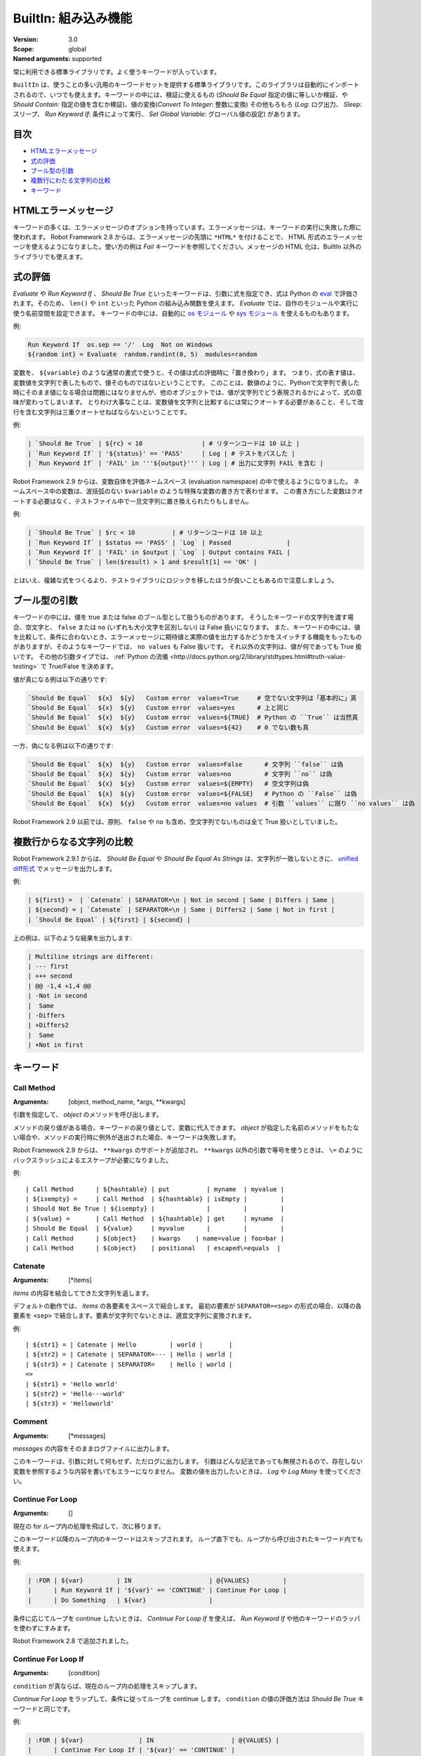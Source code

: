 BuiltIn: 組み込み機能
=======================
:Version:          3.0
:Scope:            global
:Named arguments:  supported

常に利用できる標準ライブラリです。よく使うキーワードが入っています。

``BuiltIn`` は、使うことの多い汎用のキーワードセットを提供する標準ライブラリです。このライブラリは自動的にインポートされるので、いつでも使えます。キーワードの中には、検証に使えるもの (`Should Be Equal` 指定の値に等しいか検証、や `Should Contain`: 指定の値を含むか検証)、値の変換(`Convert To Integer`: 整数に変換) その他もろもろ (`Log`: ログ出力、 `Sleep`: スリープ、 `Run Keyword If`: 条件によって実行、 `Set Global Variable`: グローバル値の設定) があります。


目次
------

- `HTMLエラーメッセージ <HTML error messages>`_
- `式の評価 <Evaluating expressions>`_
- `ブール型の引数 <Boolean arguments>`_
- `複数行にわたる文字列の比較 <Multiline string comparisons>`_
- `キーワード <Keywords>`_


.. _HTML error messages:

HTMLエラーメッセージ
----------------------

キーワードの多くは、エラーメッセージのオプションを持っています。エラーメッセージは、キーワードの実行に失敗した際に使われます。 Robot Framework 2.8 からは、エラーメッセージの先頭に ``*HTML*`` を付けることで、 HTML 形式のエラーメッセージを使えるようになりました。使い方の例は `Fail` キーワードを参照してください。メッセージの HTML 化は、BuiltIn 以外のライブラリでも使えます。


.. _Evaluating expressions:

式の評価
----------

`Evaluate` や `Run Keyword If` 、 `Should Be True` といったキーワードは、引数に式を指定でき、式は Python の `eval <https://docs.python.org/2/library/functions.html#eval>`_ で評価されます。そのため、 ``len()`` や ``int`` といった Python の組み込み関数を使えます。
`Evaluate` では、自作のモジュールや実行に使う名前空間を設定できます。
キーワードの中には、自動的に `os モジュール <https://docs.python.org/2/library/os.html>`_ や
`sys モジュール <https://docs.python.org/2/library/sys.html>`_ を使えるものもあります。

例:

.. code:: robotframework

   Run Keyword If  os.sep == '/'  Log  Not on Windows
   ${random int} = Evaluate  random.randint(0, 5)  modules=random


変数を、 ``${variable}`` のような通常の書式で使うと、その値は式の評価時に「置き換わり」ます。
つまり、式の表す値は、変数値を文字列で表したもので、値そのものではないということです。
このことは、数値のように、Pythonで文字列で表した時にそのまま値になる場合は問題にはなりませんが、他のオブジェクトでは、値が文字列でどう表現されるかによって、式の意味が変わってしまいます。
とりわけ大事なことは、変数値を文字列と比較するには常にクオートする必要があること、そして改行を含む文字列は三重クオートせねばならないということです。

例:

.. code:: robotframework

   | `Should Be True` | ${rc} < 10                | # リターンコードは 10 以上 |
   | `Run Keyword If` | '${status}' == 'PASS'     | Log | # テストをパスした |
   | `Run Keyword If` | 'FAIL' in '''${output}''' | Log | # 出力に文字列 FAIL を含む |

Robot Framework 2.9 からは、変数自体を評価ネームスペース (evaluation namespace) の中で使えるようになりました。
ネームスペース中の変数は、波括弧のない ``$variable`` のような特殊な変数の書き方で表わせます。
この書き方にした変数はクオートする必要はなく、テストファイル中で一旦文字列に置き換えられたりもしません。

例:

.. code:: robotframework

   | `Should Be True` | $rc < 10          | # リターンコードは 10 以上
   | `Run Keyword If` | $status == 'PASS' | `Log` | Passed               |
   | `Run Keyword If` | 'FAIL' in $output | `Log` | Output contains FAIL |
   | `Should Be True` | len($result) > 1 and $result[1] == 'OK' |

とはいえ、複雑な式をつくるより、テストライブラリにロジックを移したほうが良いこともあるので注意しましょう。


.. _Boolean arguments:

ブール型の引数
-----------------

キーワードの中には、値を true または false のブール型として扱うものがあります。
そうしたキーワードの文字列を渡す場合、空文字と、 ``false`` または ``no`` (いずれも大小文字を区別しない) は False 扱いになります。
また、キーワードの中には、値を比較して、条件に合わないとき、エラーメッセージに期待値と実際の値を出力するかどうかをスイッチする機能をもったものがありますが、そのようなキーワードでは、 ``no values`` も False 扱いです。
それ以外の文字列は、値が何であっても True 扱いです。
その他の引数タイプでは、 :ref:`Python の流儀 <http://docs.python.org/2/library/stdtypes.html#truth-value-testing>` で True/False を決めます。

値が真になる例は以下の通りです:

.. code:: robotframework

    `Should Be Equal`  ${x}  ${y}   Custom error  values=True     # 空でない文字列は「基本的に」真
    `Should Be Equal`  ${x}  ${y}   Custom error  values=yes      # 上と同じ
    `Should Be Equal`  ${x}  ${y}   Custom error  values=${TRUE}  # Python の ``True`` は当然真
    `Should Be Equal`  ${x}  ${y}   Custom error  values=${42}    # 0 でない数も真


一方、偽になる例は以下の通りです:

.. code:: robotframework

    `Should Be Equal`  ${x}  ${y}   Custom error  values=False      # 文字列 ``false`` は偽
    `Should Be Equal`  ${x}  ${y}   Custom error  values=no         # 文字列 ``no`` は偽
    `Should Be Equal`  ${x}  ${y}   Custom error  values=${EMPTY}   # 空文字列は偽
    `Should Be Equal`  ${x}  ${y}   Custom error  values=${FALSE}   # Python の ``False`` は偽
    `Should Be Equal`  ${x}  ${y}   Custom error  values=no values  # 引数 ``values`` に限り ``no values`` は偽

Robot Framework 2.9 以前では、原則、 ``false`` や ``no`` も含め、空文字列でないものは全て True 扱いとしていました。

.. _Multiline string comparisons:

複数行からなる文字列の比較
---------------------------

Robot Framework 2.9.1 からは、 `Should Be Equal` や `Should Be Equal As Strings` は、文字列が一致しないときに、 `unified diff形式 <https://en.wikipedia.org/wiki/Diff_utility#Unified_format>`_ でメッセージを出力します。

例:

.. code:: robotframework

   | ${first} =  | `Catenate` | SEPARATOR=\n | Not in second | Same | Differs | Same |
   | ${second} = | `Catenate` | SEPARATOR=\n | Same | Differs2 | Same | Not in first |
   | `Should Be Equal` | ${first} | ${second} |

上の例は、以下のような結果を出力します:

.. code:: robotframework

   | Multiline strings are different:
   | --- first
   | +++ second
   | @@ -1,4 +1,4 @@
   | -Not in second
   |  Same
   | -Differs
   | +Differs2
   |  Same
   | +Not in first


.. _Keywords:

キーワード
-----------

Call Method
~~~~~~~~~~~~

:Arguments:  [object, method_name, \*args, \*\*kwargs]

引数を指定して、 `object` のメソッドを呼び出します。

メソッドの戻り値がある場合、キーワードの戻り値として、変数に代入できます。
`object` が指定した名前のメソッドをもたない場合や、メソッドの実行時に例外が送出された場合、キーワードは失敗します。

Robot Framework 2.9 からは、 ``**kwargs`` のサポートが追加され、 ``**kwargs`` 以外の引数で等号を使うときは、 ``\=`` のようにバックスラッシュによるエスケープが必要になりました。

例::

  | Call Method      | ${hashtable} | put          | myname  | myvalue |
  | ${isempty} =     | Call Method  | ${hashtable} | isEmpty |         |
  | Should Not Be True | ${isempty} |              |         |         |
  | ${value} =       | Call Method  | ${hashtable} | get     | myname  |
  | Should Be Equal  | ${value}     | myvalue      |         |         |
  | Call Method      | ${object}    | kwargs    | name=value | foo=bar |
  | Call Method      | ${object}    | positional   | escaped\=equals  |

Catenate
~~~~~~~~~

:Arguments:  [\*items]

`items` の内容を結合してできた文字列を返します。

デフォルトの動作では、 `items` の各要素をスペースで結合します。
最初の要素が ``SEPARATOR=<sep>`` の形式の場合、以降の各要素を  ``<sep>`` で結合します。要素が文字列でないときは、適宜文字列に変換されます。

例::

  | ${str1} = | Catenate | Hello         | world |       |
  | ${str2} = | Catenate | SEPARATOR=--- | Hello | world |
  | ${str3} = | Catenate | SEPARATOR=    | Hello | world |
  =>
  | ${str1} = 'Hello world'
  | ${str2} = 'Hello---world'
  | ${str3} = 'Helloworld'

Comment
~~~~~~~~

:Arguments:  [\*messages]

`messages` の内容をそのままログファイルに出力します。

このキーワードは、引数に対して何もせず、ただログに出力します。
引数はどんな記法であっても無視されるので、存在しない変数を参照するような内容を書いてもエラーになりません。
変数の値を出力したいときは、 `Log` や `Log Many` を使ってください。

Continue For Loop
~~~~~~~~~~~~~~~~~~

:Arguments:  []

現在の for ループ内の処理を飛ばして、次に移ります。

このキーワード以降のループ内のキーワードはスキップされます。
ループ直下でも、ループから呼び出されたキーワード内でも使えます。

例:

.. code:: robotframework
  
  | :FOR | ${var}         | IN                     | @{VALUES}         |
  |      | Run Keyword If | '${var}' == 'CONTINUE' | Continue For Loop |
  |      | Do Something   | ${var}                 |

条件に応じてループを continue したいときは、 `Continue For Loop If` を使えば、 `Run Keyword If` や他のキーワードのラッパを使わずにすみます。

Robot Framework 2.8 で追加されました。

Continue For Loop If
~~~~~~~~~~~~~~~~~~~~~

:Arguments:  [condition]

``condition`` が真ならば、現在のループ内の処理をスキップします。            

`Continue For Loop` をラップして、条件に従ってループを continue します。
``condition`` の値の評価方法は `Should Be True` キーワードと同じです。

例:

.. code:: robotframework

  | :FOR | ${var}               | IN                     | @{VALUES} |
  |      | Continue For Loop If | '${var}' == 'CONTINUE' |
  |      | Do Something         | ${var}                 |

Robot Framework 2.8 で追加されました。

Convert To Binary
~~~~~~~~~~~~~~~~~~

:Arguments:  [item, base=None, prefix=None, length=None]

``item`` の値を2進数表記の文字列に変換します。

このキーワードは、 オプションの ``base`` パラメタに基づいて、 ``item`` の値を `Convert To Integer` で内部変換します。その後、 ``1011`` のような2進数 (基数2) 表記に変換します。

戻り値には ``prefix`` オプションでプレフィクスを付加でき、 ``length`` で最小桁数 (プレフィクスと、符号がある場合はそれも除く) を指定できます。
変換後の2進値の桁数が ``length`` よりも短い場合は、ゼロでパディングします。

例::

  | ${result} = | Convert To Binary | 10 |         |           | #  Result is 1010  |
  | ${result} = | Convert To Binary | F  | base=16 | prefix=0b | # Result is 0b1111 |
  | ${result} = | Convert To Binary | -2 | prefix=B | length=4 | # Result is -B0010 |

`Convert To Integer`, `Convert To Octal`, `Convert To Hex` も参照してください。

Convert To Boolean
~~~~~~~~~~~~~~~~~~~

:Arguments:  [item]

指定値をブール型の True または False に変換します。

``True`` や ``False`` (大小文字の区別なし) は期待通りの値に変換されます。
それ以外の値に対しては、 Python の ``bool()`` メソッドによる `真偽値 <http://docs.python.org/2/library/stdtypes.html#truth>`_ を返します。

Convert To Bytes
~~~~~~~~~~~~~~~~~

:Arguments:  [input, input_type=text]

``input`` を ``input_type`` に指定した型のリテラルとみなしたときのバイト列を返します。

指定できる ``input_type`` は以下の通りです:

- ``text:`` テキストを一文字づつバイト列に変換します。
  文字のコード値が 256 より低いものだけを利用でき、これらはコード値が同じのバイト文字に変換されます。大抵の文字は、 ``\x00`` や ``\xff`` のような形式でエスケープすると指定しやすいでしょう。引数には Unicode 型と bytes 型のどちらのデータでも指定できます。

- ``int:`` 整数1バイト分づつをスペースで区切ったものを変換します。
  `Convert To Integer` と同様、先頭に ``0b``, ``0o``, ``0x`` をつければ、それぞれ2進、8進、16進数を入力できます。

- ``hex:`` 16進表記の値をバイト文字列に変換します。
  1バイトは常に2桁 (e.g. ``01``, ``FF``) でなければなりません。
  スペースは無視されるので、見栄えに合わせて適宜使えます。

- ``bin:`` 2進の値をバイト文字列に変換します。1バイトは通常 8 文字 (例: ``00001010``) です。スペースは無視されるので、見栄えに合わせて適宜使えます。

入力には、文字列の他にリストや iterable も指定できます。
その場合、要素ひとつひとつを1文字とみなして処理します。
個々の入力文字の桁数を補う必要はなく、不要なスペースを入れてはなりません。

例 (末尾カラムに戻り値になるはずのバイト列をコメントしています)::

  | ${bytes} = | Convert To Bytes | hyvä    |     | # hyv\xe4        |
  | ${bytes} = | Convert To Bytes | \xff\x07 |     | # \xff\x07      |
  | ${bytes} = | Convert To Bytes | 82 70      | int | # RF              |
  | ${bytes} = | Convert To Bytes | 0b10 0x10  | int | # \x02\x10      |
  | ${bytes} = | Convert To Bytes | ff 00 07   | hex | # \xff\x00\x07 |
  | ${bytes} = | Convert To Bytes | 5246212121 | hex | # RF!!!           |
  | ${bytes} = | Convert To Bytes | 0000 1000  | bin | # \x08           |
  | ${input} = | Create List      | 1          | 2   | 12                |
  | ${bytes} = | Convert To Bytes | ${input}   | int | # \x01\x02\x0c |
  | ${bytes} = | Convert To Bytes | ${input}   | hex | # \x01\x02\x12 |

任意のテキストエンコーディング指定でバイト列に変換したければ、 ``String`` ライブラリの `Encode String To Bytes` を使ってください。

Robot Framework 2.8.2 で追加されました。

Convert To Hex
~~~~~~~~~~~~~~~

:Arguments:  [item, base=None, prefix=None, length=None, lowercase=False]


item を整数値とみなして、16進表現の文字列に変換します。

``item`` は、まずオプション ``base`` をもとに、内部的に `Convert To Integer` で整数に変換されます。
その後、16進数 (基数16) の表現に変換され、 ``FF0A`` のような文字列になります。

戻り値にはオプションの (0x...やH...のような) ``prefix``を付加できます。
また、 ``length`` で (プレフィクスや符号を除いた) 最小の長さを指定でき、変換後の文字列が最小の長さに満たないときにゼロ詰めできます。

デフォルトの設定では、値は大文字で表現されますが、引数 ``lowercase`` を真値 (:ref:`ブール型の引数 <boolean arguments>` 参照) にすると、(プレフィクス以外の) 文字を小文字にします。

例::

  | ${result} = | Convert To Hex | 255 |           |              | # Result is FF    |
  | ${result} = | Convert To Hex | -10 | prefix=0x | length=2     | # Result is -0x0A |
  | ${result} = | Convert To Hex | 255 | prefix=X | lowercase=yes | # Result is Xff   |

`Convert To Integer`, `Convert To Binary`, `Convert To Octal` も参照してください。

Convert To Integer
~~~~~~~~~~~~~~~~~~~~

:Arguments:  [item, base=None]

item を整数に変換します。

item が文字列の場合は、通常は基数 10 の整数として変換します。
以下のような場合は、基数が変わります:

- 引数で ``base`` を明に指定した場合。

- 文字列の先頭に特定のプレフィクスが付いている場合。例えば、 ``0b`` は2進 (基数2), ``0o`` は8進 (基数 8), ``0x`` は 16 進 (基数 16) です。
  プレフィクスを解釈するのは ``base`` を指定していないときだけで、プラス・マイナス符号はプレフィクスより前に付けます。

大小文字の区別はせず、スペースを無視します。

例::

  | ${result} = | Convert To Integer | 100    |    | # Result is 100   |
  | ${result} = | Convert To Integer | FF AA  | 16 | # Result is 65450 |
  | ${result} = | Convert To Integer | 100    | 8  | # Result is 64    |
  | ${result} = | Convert To Integer | -100   | 2  | # Result is -4    |
  | ${result} = | Convert To Integer | 0b100  |    | # Result is 4     |
  | ${result} = | Convert To Integer | -0x100 |    | # Result is -256  |

`Convert To Number`, `Convert To Binary`, `Convert To Octal`,
`Convert To Hex`, `Convert To Bytes` も参照してください。

Convert To Number
~~~~~~~~~~~~~~~~~~~

:Arguments:  [item, precision=None]

item を浮動小数点数に変換します。

オプションの ``precision`` が非負の整数の場合、戻り値は少数部が指定した桁数になるよう丸められます。
負の整数を指定すると、その数の絶対値分の桁で値を丸めます。
切り捨てと切り上げの丸め誤差が等しくなる場合には、常に、値がゼロから離れる方向に切り捨て・切り上げ処理します。

例::

  | ${result} = | Convert To Number | 42.512 |    | # Result is 42.512 |
  | ${result} = | Convert To Number | 42.512 | 1  | # Result is 42.5   |
  | ${result} = | Convert To Number | 42.512 | 0  | # Result is 43.0   |
  | ${result} = | Convert To Number | 42.512 | -1 | # Result is 40.0   |

一般的に、計算機は、浮動小数点を厳密に表現できません。
そのため、変換後の値や、値丸めの結果が期待通りにならないことがあるので注意しましょう。
詳しくは、以下の文献などを参照してください:


- http://docs.python.org/2/tutorial/floatingpoint.html
- http://randomascii.wordpress.com/2012/02/25/comparing-floating-point-numbers-2012-edition

整数への変換を行いたければ `Convert To Integer` を使ってください。

Convert To Octal
~~~~~~~~~~~~~~~~~~

:Arguments:  [item, base=None, prefix=None, length=None]

item を 8 進表現の文字列に変換します。

``item`` は、まずオプション ``base`` をもとに、内部的に `Convert To Integer` で整数に変換されます。
その後、8進数 (基数 8) の表現に変換され、 ``775`` のような文字列になります。

戻り値にはオプションの (0o...やO...のような) ``prefix`` を付加できます。
また、 ``length`` で (プレフィクスや符号を除いた) 最小の長さを指定でき、変換後の文字列が最小の長さに満たないときにゼロ詰めできます。


例::

  | ${result} = | Convert To Octal | 10 |            |          | # Result is 12 |
  | ${result} = | Convert To Octal | -F | base=16    | prefix=0 | # Result is -017    |
  | ${result} = | Convert To Octal | 16 | prefix=oct | length=4 | # Result is oct0020 |

`Convert To Integer`, `Convert To Binary`, `Convert To Hex` も参照してください。


Convert To String
~~~~~~~~~~~~~~~~~~~

:Arguments:  [item]

item を Unicode 文字列に変換します。

Python オブジェクトに対しては ``__unicode__`` や ``__str__`` メソッドを、 Java オブジェクトに対しては ``toString`` を使います。

Unicode と様々なエンコーディングのバイト文字列の間で変換したいときには、 ``String`` ライブラリの `Encode String To Bytes` や `Decode Bytes To String` を使ってください。
単にバイト文字列を生成したいときには、 `Convert To Bytes` を使ってください。


Create Dictionary
~~~~~~~~~~~~~~~~~~~

:Arguments:  [\*items]

items をから辞書を生成して返します。

items は、変数テーブルで ``&{dictionary}`` 型の変数を定義するときと同様、  ``key=value`` の記法で指定します。
キーと値にはいずれも変数を利用でき、キーに等号 (`=`) が含まれる場合には、バックスラッシュでエスケープできます。
item を既存の辞書から得るには、引数に ``&{dict}`` を指定します。

同じキーを複数回指定した場合、後で指定した方を優先します。
戻り値の辞書は、キーと値を順序つきで管理しています。
キーが文字列の場合には、 ``${dict.key}`` のように、ドット付きで値にアクセスできます。

例::

  | &{dict} = | Create Dictionary | key=value | foo=bar |
  | Should Be True | ${dict} == {'key': 'value', 'foo': 'bar'} |
  | &{dict} = | Create Dictionary | ${1}=${2} | &{dict} | foo=new |
  | Should Be True | ${dict} == {1: 2, 'key': 'value', 'foo': 'new'} |
  | Should Be Equal | ${dict.key} | value |

このキーワードの仕様は、 Robot Framework 2.9 で色々変更されました:

- ``Collections`` ライブラリから ``BuiltIn`` に移動しました。
- ``key=value`` 形式で、文字列以外のキーもサポートしました。
- キーと値を分けて書く古い記法が廃止されました。
- 戻り値の辞書が、順序つき辞書になり、ドット記法でアクセスできます。


Create List
~~~~~~~~~~~~

:Arguments:  [\*items]

items からなるリストを返します。

リストは ``${scalar}``, ``@{list}`` のいずれの変数にも入れられます。

例::

  | @{list} =   | Create List | a    | b    | c    |
  | ${scalar} = | Create List | a    | b    | c    |
  | ${ints} =   | Create List | ${1} | ${2} | ${3} |

Evaluate
~~~~~~~~~~

:Arguments:  [expression, modules=None, namespace=None]

式を Python で評価して、その結果を返します。

``expression`` は、 :ref:`式の評価 <evaluating expressions>` の解説の通りに Python で評価されます。

``modules`` 引数は、カンマで区切ったリストで、Python モジュールを列挙します。
このモジュールは、式を評価するときに import され、式評価の名前空間に入ります。

``namespace`` は、式評価の名前空間を辞書で指定するときに使います。
``modules`` を指定すると、この名前空間に組み込まれます。
``namespace`` は Robot Framework 2.8.4 から使えるようになりました。

式中に ``${variable}`` のような変数が入っていると、式の評価前に置き換えられます。
置き換えではなく、評価対象の式の中で変数を参照したいときは、特殊な記法 ``$variable`` を使います。
この機能は Robot Framework 2.9 から登場し、  :ref:`式の評価 <evaluating expressions>` の節で詳しく説明しています。

例 (この例では ``${result}`` の初期値は 3.14 とします)::

  | ${status} = | Evaluate | 0 < ${result} < 10 | # 変数の値が文字列 '3.14' でもうまく動作する |
  | ${status} = | Evaluate | 0 < $result < 10   | # 文字列として置き換わるのではなく、変数値そのものが評価される |
  | ${random} = | Evaluate | random.randint(0, sys.maxint) | modules=random, sys   |
  | ${ns} =     | Create Dictionary | x=${4}    | y=${2}              |
  | ${result} = | Evaluate | x*10 + y           | namespace=${ns}     |
  =>
  | ${status} = True
  | ${random} = <random integer>
  | ${result} = 42

Exit For Loop
~~~~~~~~~~~~~~~

:Arguments:  []

実行中のforループを停止して抜けます。

実行中の for ループから抜けて、その後の処理に移ります。
for ループの中でも使えますし、ループ中で使われているキーワードからでも使えます。

例:

.. code:: robotframework

  | :FOR | ${var}         | IN                 | @{VALUES}     |
  |      | Run Keyword If | '${var}' == 'EXIT' | Exit For Loop |
  |      | Do Something   | ${var} |

`Run Keyword If` などのラッパキーワードを使わずに、条件に応じてループから抜けたい場合には、 `Exit For Loop If` を使ってください。

Exit For Loop If
~~~~~~~~~~~~~~~~~~

:Arguments:  [condition]

``condition`` の評価値が真のとき、実行中の for ループを停止して抜けます。

条件に応じて、 `Exit For Loop` を実行するラッパです。
``condition`` は `Should Be True` キーワードと同じ考え方で評価されます。

例:

.. code:: robotframework

  | :FOR | ${var}           | IN                 | @{VALUES} |
  |      | Exit For Loop If | '${var}' == 'EXIT' |
  |      | Do Something     | ${var}             |

Robot Framework 2.8 で登場しました。

Fail
~~~~~~

:Arguments:  [msg=None, \*tags]

テストを失敗させ、指定のメッセージを出力し、必要に応じてタグを変更します。

エラーメッセージは ``msg`` で指定します。
エラーメッセージを引数にとる他のキーワードと同様、メッセージを ``*HTML*`` で始めると、エラーメッセージを HTML で指定できます。

メッセージの後にタグを指定すると、現在のテストケースのタグを変更できます。
タグ名の前にハイフンをつけた場合 (e.g. ``-regression``)、そのタグは除去されます。
それ以外の場合は、指定したタグが付加されます。
タグは内部的には `Set Tags` や `Remove Tags` で操作され、タグをセットしたときや除去したときのセマンティクスは、それぞれのキーワードの仕様に準じます。

例::

  | Fail | Test not ready   |             | | # 指定メッセージを出力して失敗
  | Fail | *HTML*<b>Test not ready</b> | | | # HTML でメッセージを出力して失敗
  | Fail | Test not ready   | not-ready   | | # 'not-ready' タグを付与して失敗
  | Fail | OS not supported | -regression | | # 'regression' タグを除去する
  | Fail | My message       | tag    | -t*  | # tで始まる全てのタグを除去して、新たに 'tag' というタグを付与

テスト全体の実行を停止したいときは `Fatal Error` を使ってください。

タグの変更機能は、 Robot Framework 2.7.4 で、 HTML メッセージのサポートは 2.8 で追加されました。

Fatal Error
~~~~~~~~~~~~~

:Arguments:  [msg=None]

テスト全体の実行を停止します。

このキーワードを使ったテストやテストスイートは、指定のメッセージとともにただちに失敗し、それ以後のテストは canned メッセージで失敗します。
ティアダウンが指定されている場合は、テストの失敗に関係なく実行されます。

単体のテストケースを失敗させたいときは `Fail` を使ってください。

Get Count
~~~~~~~~~~~

:Arguments:  [item1, item2]

``item1`` 中に ``item2`` が何回出現するか返し、ログに記録します。

このキーワードは、 Python の文字列、リスト、その他 ``count`` メソッドを備えているか、 Python のリストに変換できるオブジェクト全てに使えます。

例:

.. code:: robotframework
  
  | ${count} = | Get Count | ${some item} | interesting value |
  | Should Be True | 5 < ${count} < 10 |

Get Length
~~~~~~~~~~~~

:Arguments:  [item]

item の長さを返し、ログに記録します。

item は、長さを持つものなら何でもかまいません。例えば、文字列、リスト、マップ型です。
このキーワードは、まず対象の長さを Python の ``len()`` 関数で調べ、内部では item の特殊メソッド ``__len__`` が呼ばれます。
``len()`` に失敗した場合は、 item の ``length`` または ``size`` メソッドの呼び出しを試みます。
うまく行かなければ、最後に item の ``length`` アトリビュートを取得しようとします。
いずれも失敗した場合には、キーワードは失敗します。

例::

  | ${length} = | Get Length    | Hello, world! |        |
  | Should Be Equal As Integers | ${length}     | 13     |
  | @{list} =   | Create List   | Hello,        | world! |
  | ${length} = | Get Length    | ${list}       |        |
  | Should Be Equal As Integers | ${length}     | 2      |

`Length Should Be`, `Should Be Empty`, `Should Not Be Empty` も参照してください。


Get Library Instance
~~~~~~~~~~~~~~~~~~~~~

:Arguments:  [name=None, all=False]

指定のテストライブラリのアクティブなインスタンスを返します。

このキーワードを使うと、あるライブラリを、内部状態を持った別のライブラリと簡単に連携できます。
以下に Python の例を示します::

  | from robot.libraries.BuiltIn import BuiltIn
  |
  | def title_should_start_with(expected):
  |     seleniumlib = BuiltIn().get_library_instance('SeleniumLibrary')
  |     title = seleniumlib.get_title()
  |     if not title.startswith(expected):
  |         raise AssertionError("Title '%s' did not start with '%s'"
  |                              % (title, expected))

このキーワードをテストデータ中で使って、返ってきたライブラリインスタンスを他のキーワードに渡すこともできます。
ライブラリを別の名前でインポートしている場合、 ``name`` には、元のライブラリ名ではなく、新たにつけたライブラリ名を指定せねばなりません。

オプションの引数 ``all`` を真値にすると、全てのライブラリ名をインスタンスにマップした辞書を返します。
この機能は Robot Framework 2.9.2 で登場しました。

例:

.. code:: robotframework

  | &{all libs} = | Get library instance | all=True |

Get Time
~~~~~~~~~~

:Arguments:  [format=timestamp, time_=NOW]

指定の時刻を、指定のフォーマットにして返します。

*注意:* Robot Framework 2.8.5 で追加された DateTime ライブラリには、現在の日付や時刻の取得、日時情報の操作全般が可能な、より柔軟性の高いキーワードが定義されています。

日付時刻がどのように返されるかは、 ``format`` によって決まります。
以下にその規則を説明します。
文字列のチェックが行われる場合は、大小文字を区別しません。

1) ``format`` に文字列 ``epoch`` が入っている場合、UNIX のエポック (1970-01-01 00:00:00 UTC)
   からの経過時間を秒数で返します。戻り値は常に整数です。

2) ``format`` に文字列 ``year``, ``month``, ``day``, ``hour``, ``min``, ``sec`` のいずれかが入っている場合、指定した要素だけを返します。
   戻り値中の要素の出力順は、要素を指定した順番となり、要素以外の文字列が ``format`` に入っていても無視されます。
   値はゼロ詰めされた文字列で返ります (e.g. 5月 -> ``05``) 

3) それ以外の場合 (あるいはデフォルトの設定では)、 ``2006-02-24 15:08:31`` 形式のタイムスタンプを返します。

デフォルトの設定では、このキーワードは現在の現地時刻を返しますが、その挙動は、以下のように、 ``time`` 引数を使って変更できます。
文字列のチェックが行われる場合は、大小文字を区別しません。

1) ``time`` が数値の場合や、数値に変換可能な文字列の場合は、 UNIX エポックからの経過秒数として解釈されます。
   ちなみに、このドキュメントの執筆時点で、エポックからの経過秒数は 1177654467 秒です。

2) ``time`` がタイムスタンプの場合、その値を使います。
   有効なタイムスタンプフォーマットは ``YYYY-MM-DD hh:mm:ss`` と ``YYYYMMDD hhmmss`` です。

3) ``time`` が ``NOW`` の場合(デフォルトの設定)は、現在の現地時刻を使います。
   この時刻は Python の ``time.time()`` 関数で取得します。
   function.

4) ``time`` が ``UTC`` の場合は、現在の [http://en.wikipedia.org/wiki/Coordinated_Universal_Time|UTC] 時刻を使います。
   この時刻は Python の ``time.time() + time.altzone`` で計算します。

5) ``time`` が ``NOW - 1 day`` や ``UTC + 1 hour 30 min`` などの文字列の場合、現在の現地時刻・UTC時刻に対して、文字列の表す時間を加減した日時を返します。
   時刻を表す文字列のフォーマットは、ユーザガイドの付録の節で説明しています。

例 (現在の現地時刻を 2006-03-29 15:06:21 とした場合)::

  | ${time} = | Get Time |             |  |  |
  | ${secs} = | Get Time | epoch       |  |  |
  | ${year} = | Get Time | return year |  |  |
  | ${yyyy}   | ${mm}    | ${dd} =     | Get Time | year,month,day |
  | @{time} = | Get Time | year month day hour min sec |  |  |
  | ${y}      | ${s} =   | Get Time    | seconds and year |  |
  =>
  | ${time} = '2006-03-29 15:06:21'
  | ${secs} = 1143637581
  | ${year} = '2006'
  | ${yyyy} = '2006', ${mm} = '03', ${dd} = '29'
  | @{time} = ['2006', '03', '29', '15', '06', '21']
  | ${y} = '2006'
  | ${s} = '21'

例 (現在の現地時刻が 2006-03-29 15:06:21 で、 UTC 時刻が 2006-03-29 12:06:21 の場合)::

  | ${time} = | Get Time |              | 1177654467          | # Time given as epoch seconds        |
  | ${secs} = | Get Time | sec          | 2007-04-27 09:14:27 | # Time given as a timestamp          |
  | ${year} = | Get Time | year         | NOW                 | # The local time of execution        |
  | @{time} = | Get Time | hour min sec | NOW + 1h 2min 3s    | # 1h 2min 3s added to the local time |
  | @{utc} =  | Get Time | hour min sec | UTC                 | # The UTC time of execution          |
  | ${hour} = | Get Time | hour         | UTC - 1 hour        | # 1h subtracted from the UTC  time   |
  =>
  | ${time} = '2007-04-27 09:14:27'
  | ${secs} = 27
  | ${year} = '2006'
  | @{time} = ['16', '08', '24']
  | @{utc} = ['12', '06', '21']
  | ${hour} = '11'

UTC時刻のサポートは Robot Framework 2.7.5 で追加されましたが、 2.7.7 以前は正しく動作しません。

Get Variable Value
~~~~~~~~~~~~~~~~~~~~

:Arguments:  [name, default=None]

変数の値を取得します。変数がないときには ``default`` を返します。

変数の名前は、通常の変数名 (e.g. ``${NAME}``) またはエスケープした形式 (e.g. ``\${NAME}``) です。
前者には、 `Set Suite Variable` で説明したような制限があります。

例::

  | ${x} = | Get Variable Value | ${a} | default |
  | ${y} = | Get Variable Value | ${a} | ${b}    |
  | ${z} = | Get Variable Value | ${z} |         |
  =>
  | ${x} は、 ${a} があれば ${a} の値、なければ 'default' という文字列
  | ${y} は、 ${a} があれば ${a} の値、なければ ${b} の値
  | ${z} は、まだ定義されていなければ Python の None になる

変数を動的にセットするキーワードには、他に `Set Variable If` があります。

Get Variables
~~~~~~~~~~~~~~~

:Arguments:  [no_decoration=False]

現在のスコープ中の全ての変数の入った辞書を返します。

変数は、特殊な辞書の形で返されます。この辞書は、テストデータ中の変数にアクセスするときと同様、スペースの有無、大小文字、アンダースコアの有無を区別しないで変数にアクセスできます。
辞書は、通常の Python の辞書と全く同じ操作ができる他、 Collection ライブラリを使ってアクセスしたり変更したりできます。
このキーワードが返す辞書の中身を変更しても、現在のスコープの変数の値には影響を及ぼしません。

デフォルトの設定では、変数は、変数のタイプに応じて、 ``${}``, ``@{}``, ``&{}`` で修飾されます。 ``no_decoration`` に真値を渡すと、戻り値の変数は修飾されません。
このオプションは Robot Framework 2.9 で登場しました。

例:

.. code:: robotframework
  
  | ${example_variable} =         | Set Variable | example value         |
  | ${variables} =                | Get Variables |                      |
  | Dictionary Should Contain Key | ${variables} | \${example_variable} |
  | Dictionary Should Contain Key | ${variables} | \${ExampleVariable}  |
  | Set To Dictionary             | ${variables} | \${name} | value     |
  | Variable Should Not Exist     | \${name}    |           |           |
  | ${no decoration} =            | Get Variables | no_decoration=Yes |
  | Dictionary Should Contain Key | ${no decoration} | example_variable |

Note: Robot Framework 2.7.4 以前は、変数は独自のオブジェクトで返され、辞書メソッドの一部しかサポートしていません。


Import Library
~~~~~~~~~~~~~~~~

:Arguments:  [name, \*args]

ライブラリ名を指定してインポートします。引数があれば指定できます。

このキーワードを使うと、テストの実行中に動的にライブラリをインポートできます。
ライブラリ自体が動的な性質を持っていて、テストデータを処理しないと使えないような場合に必須のキーワードです。
通常は、設定テーブルで Library 設定を使えばライブラリを使えます。

このキーワードは、ライブラリを指定するときに、ライブラリ名と、ライブラリ実装へのパスのどちらも扱えます。
パスを使う場合は、絶対パス形式にするか、 :ref:`モジュール検索パス <pythonpath-jythonpath-and-ironpythonpath>` からの相対にせねばなりません。
どの OS でも、スラッシュをパス区切りに使えます。

ライブラリがサポートしていれば、引数を渡してライブラリをインポートできます。
``WITH NAME`` 記法で、インポートしたライブラリに別の名前をつけることもできます。

例::

  | Import Library | MyLibrary |
  | Import Library | ${CURDIR}/../Library.py | arg1 | named=arg2 |
  | Import Library | ${LIBRARIES}/Lib.java | arg | WITH NAME | JavaLib |


Import Resource
~~~~~~~~~~~~~~~~~

:Arguments:  [path]

指定のパスからリソースファイルをインポートします。

このキーワードでリソースをインポートすると、設定テーブルの Resource 設定でインポートしたときと同じく、リソースはテストスイートのスコープ中にセットされます。

パスを使う場合は、絶対パス形式にするか、 :ref:`モジュール検索パス <pythonpath-jythonpath-and-ironpythonpath>` からの相対にせねばなりません。
どの OS でも、スラッシュをパス区切りに使えます。

例::

  | Import Resource | ${CURDIR}/resource.txt |
  | Import Resource | ${CURDIR}/../resources/resource.html |
  | Import Resource | found_from_pythonpath.robot |


Import Variables
~~~~~~~~~~~~~~~~~~~~~~~~~~~~~~~~~~~~~~~~~~~~~~

:Arguments:  [path, \*args]

指定のパスから変数ファイルをインポートします。引数があれば指定できます。

このキーワードで変数をインポートすると、設定テーブルの Variables 設定でインポートしたときと同じく、変数がテストスイートのスコープ中にセットされます。

インポートしたスコープに同じ名前の変数が存在した場合、その変数は変数ファイル上の値で上書きされます。
この挙動は、例えば、テストスイートの中で、テストを実行するたびに新たに変数を取り込んで初期化するといったテクニックに使えます。

パスを使う場合は、絶対パス形式にするか、 :ref:`モジュール検索パス <pythonpath-jythonpath-and-ironpythonpath>` からの相対にせねばなりません。
どの OS でも、スラッシュをパス区切りに使えます。


例::

  | Import Variables | ${CURDIR}/variables.py   |      |      |
  | Import Variables | ${CURDIR}/../vars/env.py | arg1 | arg2 |
  | Import Variables | file_from_pythonpath.py  |      |      |


Keyword Should Exist
~~~~~~~~~~~~~~~~~~~~~~

:Arguments:  [name, msg=None]

キーワードが現在のスコープ上に存在しない場合失敗します。

また、同じ名前のキーワードが複数存在する場合も失敗します。
短い名前 (e.g. ``Log``) 、完全指定の名前 (e.g. ``BuiltIn.Log``) の両方を扱えます。

引数 ``msg`` を指定すると、デフォルトのエラーメッセージをオーバライドできます。

`Variable Should Exist` も参照してください。


Length Should Be
~~~~~~~~~~~~~~~~~~

:Arguments:  [item, length, msg=None]

item の長さが指定通りであることを確認します。

item の長さは、 `Get Length` キーワードで調べます。
引数 ``msg`` を指定すると、デフォルトのエラーメッセージをオーバライドできます。


Log
~~~~~

:Arguments:  [message, level=INFO, html=False, console=False, repr=False]

指定のメッセージを指定のログレベルで記録します。

使えるレベルは TRACE, DEBUG, INFO (デフォルトのレベル), HTML, WARN, ERROR です。
現在のログレベルよりも低いレベルのメッセージは無視されます。
ログレベルの設定は、 `Set Log Level` キーワードや、コマンドラインオプション ``--loglevel`` を参照してください。

WARN や ERROR レベルのメッセージは、自動的にコンソールに表示される他、ログファイルの `Test Execution Errors` セクションに書き込まれます。

ログ機能は、オプションの ``html``, ``console`` および ``repr`` 引数で設定できます。
これらのオプションは、デフォルトではいずれもオフですが、引数に真値を指定すれば有効になります。
値をどのように真偽値に変換するかは、 :ref:`ブール引数 <Boolean arguments>` の節を参照してください。

引数 ``html`` の値を真にした場合、メッセージは HTML とみなされ、  ``<`` のようなマークアップ用の特殊文字をエスケープしません。例えば、  ``<img src="image.png">`` は、  ``html`` を真にすれば画像を表示しますが、そうでなければ、この文字列がそのまま表示されます。
``html`` 引数を設定する代わりに、ログレベル HTML で出力した場合も、メッセージをエスケープせず出力します。
ログレベル HTML は、実際にはメッセージを INFO レベルで出力します。

``console`` の値を真にすると、ログファイルの他に、テストの実行を行ったコンソールにもログメッセージを出力します。
このキーワードは、メッセージの出力先として必ず標準出力ストリームを使い、出力したメッセージに改行を付加します。
この挙動が望ましくないときは、 `Log To Console` を使ってください。

``repr`` 引数を真にすると、引数に渡した値を Python の ``pprint.pformat()`` に似た独自の関数で整形します。
この機能は、文字列やバイト列に印字不可の文字が入っている場合や、入れ子のデータ構造を扱いたい場合に便利です。
また、 Robot Framework 独自の機能として、Unicode 文字列の先頭から ``u`` を除去し、バイト文字列の先頭に ``b`` を付加します。

例::

  | Log | Hello, world!        |          |   | # 通常の INFO メッセージ |
  | Log | Warning, world!      | WARN     |   | # 警告                   |
  | Log | <b>Hello</b>, world! | html=yes |   | # HTML のINFO メッセージ |
  | Log | <b>Hello</b>, world! | HTML     |   | # 上と同じ               |
  | Log | <b>Hello</b>, world! | DEBUG    | html=true | # DEBUG, HTML形式 |
  | Log | Hello, console!   | console=yes | | # コンソールにも出力する   |
  | Log | Hyvä \x00     | repr=yes    | | # ``'Hyv\xe4 \x00'`` を出力    |

複数のメッセージを一挙にログに出力したいときは `Log Many` を、コンソールにだけメッセージを出力したい場合は `Log To Console` を使ってください。

引数 ``html``, ``console``, ``repr`` は Robot Framework 2.8.2 で登場しました。

``repr`` で pprint する機能は Robot Framework 2.8.6 からです。
また、 ``u`` を除去して ``b`` プレフィクスをつけるようになったのは Robot Framework 2.9 からです。

Log Many
~~~~~~~~~

:Arguments:  [\*messages]

メッセージの要素一つ一つを、それぞれ一行のログとして、ログレベル INFO で出力します。

リストや辞書の値をひとつづつ出力する機能も備えています。

例::

  | Log Many | Hello   | ${var}  |
  | Log Many | @{list} | &{dict} |

別のログレベルで出力したいとき、HTML を使いたいとき、コンソールに出力したいときは、 `Log` または `Log To Console` を使ってください。

Log To Console
~~~~~~~~~~~~~~~~~~~~~~~~~~~~~~~~~~~~~~~~~~~~~~

:Arguments:  [message, stream=STDOUT, no_newline=False]

指定のメッセージをコンソールに記録します。

デフォルトの設定では、出力先は標準出力ストリームです。
``stream`` を ``STDERR`` （小文字でも可）にすると、標準エラー出力に出力できます。

また、デフォルトの設定では、メッセージの後ろに改行を付加します。
この挙動は、 ``no_newline`` を真にするとオフにできます。

例::

  | Log To Console | Hello, console!             |                 |
  | Log To Console | Hello, stderr!              | STDERR          |
  | Log To Console | Message starts here and is  | no_newline=true |
  | Log To Console | continued without newline.  |                 |

このキーワードは、メッセージをログファイルに記録しません。
ログファイルにも記録したいときは、 `Log` キーワードに ``console`` 引数を指定して使ってください。

Robot Framework 2.8.2 で登場しました。


Log Variables
~~~~~~~~~~~~~~~

:Arguments:  [level=INFO]

スコープ中の全ての変数を、指定のログレベルで出力します。


No Operation
~~~~~~~~~~~~~~

:Arguments:  []

何もしません。

Pass Execution
~~~~~~~~~~~~~~~~

:Arguments:  [message, \*tags]

テスト、セットアップ、ティアダウンなどで、このキーワード以降の処理をスキップし、 PASS させます。

このキーワードは、テストデータのどこでも使えますが、使う場所によって振る舞いが多少異なります:

- セットアップやティアダウンの中で使った場合 (テストスイート、テスト、キーワードのいずれのセットアップ・ティアダウンでも) そのセットアップやティアダウンの実行結果はパスになります。
  `Pass Execution` を呼び出したキーワードに、さらにティアダウンが付与されていた場合、そのティアダウンは実行されます。
  それ以外は、実行や実行結果に影響しません。
- セットアップやティアダウンの外で使った場合は、そのテストケースだけをパスさせます。
  テストケースやキーワードにティアダウンがあれば、実行します。

このキーワードに到達した時点で、テスト失敗後の処理が行われている状態なら、そのテストの結果は失敗になります。

``message`` は必須の引数で、なぜ実行をパスさせたかを説明を入れます。
デフォルトの設定では、メッセージを平文とみなしますが、 ``*HTML*`` で文字列を開始した場合は HTML フォーマットとみなします。

`Fail` キーワードの場合と同様、 ``message`` の後に引数 ``tags`` を渡すと、テストタグを編集できます。
タグ名の前にハイフンをつけた場合 (e.g. ``-regression``)、そのタグは除去されます。
それ以外の場合は、指定したタグが付加されます。
タグは内部的には `Set Tags` や `Remove Tags` で操作され、タグをセットしたときや除去したときのセマンティクスは、それぞれのキーワードの仕様に準じます。

例::

  | Pass Execution | All features available in this version tested. |
  | Pass Execution | Deprecated test. | deprecated | -regression    |

このキーワードは、よく、 `Run Keyword If` のような、他のキーワードでラップして、条件付きで使います。
ただし、このようなケースは `Pass Execution If` でも書けます::

  | Run Keyword If    | ${rc} < 0 | Pass Execution | Negative values are cool. |
  | Pass Execution If | ${rc} < 0 | Negative values are cool. |

テストの実行中にテストをパスさせた場合でも、セットアップやティアダウンは実行されます。
安易にテストをパスさせると、最悪の場合、テスト対象システムの不具合を明らかにできたはずの処理を全部飛ばしてしまったりするので注意してください。
外部要因で時折テストを継続できないような場合には、パスさせるのではなく、一旦テストを失敗させておき、そのテストをクリティカルでないテストにしておくほうが安全です。

Robot Framework 2.8 で登場しました。

Pass Execution If
~~~~~~~~~~~~~~~~~~~

:Arguments:  [condition, message, \*tags]

テスト、セットアップ、ティアダウンなどで、条件に応じて、このキーワード以降の処理をスキップし、 PASS させます。

`Pass Execution` をラップして、 ``condition`` に応じて処理をスキップします。
``condition`` は `Should Be True` キーワードの引数と同じ方法で評価され、 ``message`` や ``*tags`` は `Pass Execution` の同名の引数と同じ意味をもちます。

例:

.. code:: robotframework

  
  | :FOR | ${var}            | IN                     | @{VALUES}
  |
  |      | Pass Execution If | '${var}' == 'EXPECTED' | Correct value was found
  |
  |      | Do Something      | ${var}                 |

Robot Framework 2.8 で登場しました。


Regexp Escape
~~~~~~~~~~~~~~~

:Arguments:  [\*patterns]

引数の文字列を正規表現用にエスケープします。

このキーワードは、 `Should Match Regexp` や `Should Not Match Regexp` といったキーワード向けに文字列をエスケープするのに使います。

エスケープ処理には Python の ``re.escape()`` を使います。

例::

  | ${escaped} = | Regexp Escape | ${original} |
  | @{strings} = | Regexp Escape | @{strings}  |


Reload Library
~~~~~~~~~~~~~~~~

:Arguments:  [name_or_instance]

指定のライブラリがどんなキーワードを提供しているか再チェックします。

テストデータや、ライブラリの提供するキーワードが変更されたときに呼び出せます。

ライブラリは、ライブラリの名前か、すでに読み込み済みのライブラリインスタンスで指定できます。
後者は、ライブラリ自体がこのキーワードを（内部的に）メソッドとして呼ぶ場合などに特に便利です。

Robot Framework 2.9 で登場しました。


Remove Tags
~~~~~~~~~~~~~

:Arguments:  [\*tags]

現在のテストや、スイート中の全テストから、 ``tags`` に指定したタグを除去します。

タグは、厳密な名前でも、 ``*`` （任意の文字列）や ``?`` （任意の1字）を使ったワイルドカードマッチでも指定できます。

このキーワードは、 `Set Tags` と同じく、使い方によって、単一のテストケース、あるいはテストスイート中の全テストに影響します。

現在の全タグを指定したければ、組み込み変数 ``@{TEST TAGS}`` があります。

例:

.. code:: robotframework
  
  | Remove Tags | mytag | something-* | ?ython |

特定のタグを追加したい場合は `Set Tags` を、任意のタグを設定・削除した後にテストケースを失敗させたいときは `Fail` を参照してください。


Repeat Keyword
~~~~~~~~~~~~~~~~

:Arguments:  [repeat, name, \*args]

指定のキーワードを複数回繰り返し実行します。

``name`` や ``args`` は、実行したいキーワードや引数で、 `Run Keyword` と同じです。
``repeat`` には、キーワードを何度繰り返すか（回数）か、実行し続けたい長さ（タイムアウト）を指定します。

``repeat`` を回数で指定した場合は、その回数キーワードを反復実行します。
``repeat`` は整数または文字列で指定でき、文字列の場合には、わかりやすさのために ``times`` や ``x`` という接尾辞をつけてかまいません（大小文字の区別はなく、スペースは無視します）。

``repeat`` をタイムアウトで指定するときは、Robot Framework 独自の時間フォーマット (e.g. ``1 minute``, ``2 min 3 s``) を使います。
数字だけ (``1`` や ``1.5``) は、うまく使えません。

``repeat`` がゼロか負の数の場合、キーワードは一切実行されません。キーワードが失敗すると、何度目の繰り返しのときでも、テストはただちに失敗します。

例::

  | Repeat Keyword | 5 times   | Go to Previous Page |
  | Repeat Keyword | ${var}    | Some Keyword | arg1 | arg2 |
  | Repeat Keyword | 2 minutes | Some Keyword | arg1 | arg2 |

Robot Framework 3.0 から、 ``repeat`` をタイムアウトで指定できます。


Replace Variables
~~~~~~~~~~~~~~~~~~~

:Arguments:  [text]

引数 ``text`` 中の変数を、現在の変数値で置き換えた文字列を返します。

``text`` の内容が変数ひとつだけの場合は、戻り値は文字列変換をうけず、変数の値そのもので置き換わります。
それ以外の場合は、常に文字列が返ります。

例:

ファイル ``template.txt`` の内容は ``Hello ${NAME}!`` とし、変数 ``${NAME}`` は ``Robot`` とします。

.. code:: robotframework

  | ${template} =   | Get File          | ${CURDIR}/template.txt |
  | ${message} =    | Replace Variables | ${template}            |
  | Should Be Equal | ${message}        | Hello Robot!           |


Return From Keyword
~~~~~~~~~~~~~~~~~~~~~

:Arguments:  [\*return_values]

ユーザキーワード中から処理を戻します。

ユーザキーワードから処理を戻し、残りの操作を飛ばして、テストをパスさせるのに使います。
また、 ``[Return]`` 設定を使った時のように値を返すこともできます。
戻り値の扱い方は、ユーザガイドを参照してください。

このキーワードのよくある使い方は、 `Run Keyword If` や `Run Keyword If Test Passed` でラップして、条件に応じて処理を戻すというものです::

  | Run Keyword If | ${rc} < 0 | Return From Keyword |
  | Run Keyword If Test Passed | Return From Keyword |

このキーワードを使えば、ループの中からも処理を戻せます。
ループからのリターンと、戻り値の例が、以下の `Find Index` キーワードに示されています。
とはいえ、この手の複雑なロジックは、テストライブラリで実装するのが賢明です::

  | ***** Variables *****
  | @{LIST} =    foo    baz
  |
  | ***** Test Cases *****
  | Example
  |     ${index} =    Find Index    baz    @{LIST}
  |     Should Be Equal    ${index}    ${1}
  |     ${index} =    Find Index    non existing    @{LIST}
  |     Should Be Equal    ${index}    ${-1}
  |
  | ***** Keywords *****
  | Find Index
  |    [Arguments]    ${element}    @{items}
  |    ${index} =    Set Variable    ${0}
  |    :FOR    ${item}    IN    @{items}
  |    \    Run Keyword If    '${item}' == '${element}'    Return From Keyword ${index}
  |    \    ${index} =    Set Variable    ${index + 1}
  |    Return From Keyword    ${-1}    # Also [Return] would work here.

「式の評価結果に応じて処理を戻し、値を返す」というもっともよくある操作については、 `Return From Keyword If` キーワードで直接実現できます。
これらのキーワードは、いずれも Robot Framework 2.8 で登場しました。

`Run Keyword And Return` や `Run Keyword And Return If` も参照してください。


Return From Keyword If
~~~~~~~~~~~~~~~~~~~~~~~

:Arguments:  [condition, \*return_values]

``condition`` が真のとき、実行中のユーザキーワードから処理を戻します。

条件に応じて処理を戻す、 `Return From Keyword` のラッパです。
``condition`` は `Should Be True` キーワードの引数と同じ方法で評価されます。

`Return From Keyword` のときと同じ例を使って、 `Find Index` キーワードを書き直すと以下のようになります::

  | ***** Keywords *****
  | Find Index
  |    [Arguments]    ${element}    @{items}
  |    ${index} =    Set Variable    ${0}
  |    :FOR    ${item}    IN    @{items}
  |    \    Return From Keyword If    '${item}' == '${element}'    ${index}
  |    \    ${index} =    Set Variable    ${index + 1}
  |    Return From Keyword    ${-1}    # ここは [Return] でもよい

`Run Keyword And Return` や `Run Keyword And Return If` も参照してください。

Robot Framework 2.8 で登場しました。

Run Keyword
~~~~~~~~~~~~~

:Arguments:  [name, \*args]

指定のキーワードを実行します。

実行するキーワードの名前を引数として渡せるので、変数、例えば、何らかのキーワードの戻り値や、コマンドラインから得た値など、動的な値を渡せます。

Run Keyword And Continue On Failure
~~~~~~~~~~~~~~~~~~~~~~~~~~~~~~~~~~~~~

:Arguments:  [name, \*args]

キーワードを実行し、何らかの失敗が起きても実行を継続します。

キーワード名や引数の扱いは `Run Keyword` と同じです。

例:

.. code:: robotframework
  
  | Run Keyword And Continue On Failure | Fail | This is a stupid example |
  | Log | This keyword is executed |

記法の誤り、タイムアウト、致命的な例外の発生などで失敗した場合、実行を継続しません。
Robot Framework 2.9 からは、変数にまつわるエラーも実行継続の対象となりました。

Run Keyword And Expect Error
~~~~~~~~~~~~~~~~~~~~~~~~~~~~~~

:Arguments:  [expected_error, name, \*args]

キーワードを実行し、期待通りのエラーが発生するか確認します。

「期待するエラー」は、 Robot Framework のレポートに出力されるのと同じ形式で書かねばなりません。
パターンに ``?`` を含めた場合、任意の1文字に、 ``＊`` を含めた場合は任意の文字列にマッチします。
``name`` や ``\*args`` の意味は `Run Keyword` と同じです。

期待通りのエラーがおきた場合、発生したエラーのエラーメッセージを返し、必要ならばそのまま処理やテストを継続できます。
エラーが発生しないときや、期待通りのエラーでなかった場合は失敗します。

例::

  | Run Keyword And Expect Error | My error | Some Keyword | arg1 | arg2 |
  | ${msg} = | Run Keyword And Expect Error | * | My KW |
  | Should Start With | ${msg} | Once upon a time in |

記法の誤り、タイムアウト、致命的な例外の発生などで失敗した場合、実行を継続しません。
Robot Framework 2.9 からは、変数にまつわるエラーも実行継続の対象となりました。

Run Keyword And Ignore Error
~~~~~~~~~~~~~~~~~~~~~~~~~~~~~

:Arguments:  [name, \*args]

キーワードを実行し、エラーが発生しても無視します。

このキーワードは二つの値を返します。最初は ``PASS`` または ``FAIL`` で、実行したキーワードの状態によって変わります。
二つ目の値は、キーワードの実行に成功したときには戻り値、失敗したときにはエラーメッセージです。
キーワード実行の成否だけを知りたいときは、 `Run Keyword And Return Status` を使ってください。

``name`` や ``\*args`` の意味は `Run Keyword` と同じです。
詳しくは `Run Keyword If` の例を参照してください。

記法の誤り、タイムアウト、致命的な例外の発生などで失敗した場合、実行を継続しません。
それ以外のエラーでは、このキーワードは失敗しません。
Robot Framework 2.9 からは、変数にまつわるエラーも実行継続の対象となりました。

Run Keyword And Return
~~~~~~~~~~~~~~~~~~~~~~~~

:Arguments:  [name, \*args]

指定のキーワードを実行した後、現在のキーワードから処理を戻します。

実行するキーワードは、 `Run Keyword` と同様、 ``name`` と ``\*args`` で指定します。
キーワードの実行後、実行したキーワードの戻り値があれば、その戻り値を現在のキーワードの戻り値にセットして、処理を戻します。

現在のキーワードからの処理の戻り方は、 `Return From Keyword` と同じです。

例:

.. code:: robotframework
  
  | `Run Keyword And Return`  | `My Keyword` | arg1 | arg2 |
  | # Above is equivalent to: |
  | ${result} =               | `My Keyword` | arg1 | arg2 |
  | `Return From Keyword`     | ${result}    |      |      |

キーワードを実行して、条件に応じて値を返したいときは、 `Run Keyword And Return If` を使ってください。

Robot Framework 2.8.2 で登場しました。

Run Keyword And Return If
~~~~~~~~~~~~~~~~~~~~~~~~~~~

:Arguments:  [condition, name, \*args]

条件が真のとき、指定のキーワードを実行して、現在のキーワードから処理を戻します。

`Run Keyword And Return` のラッパで、 ``condition`` の真偽にもとづいてキーワードを実行し、処理を戻します。
``condition`` 真偽値の扱いは `Should Be True` と同じです。

例:

.. code:: robotframework
  
  | `Run Keyword And Return If` | ${rc} > 0 | `My Keyword` | arg1 | arg2 |
  | # 上と以下は同じ:
  | `Run Keyword If`            | ${rc} > 0 | `Run Keyword And Return` | `My Keyword ` | arg1 | arg2 |

何らかの値を返したいときは `Return From Keyword If` を使ってください。

Robot Framework 2.8.2 で登場しました。

Run Keyword And Return Status
~~~~~~~~~~~~~~~~~~~~~~~~~~~~~~

:Arguments:  [name, \*args]

指定の引数でキーワードを実行して、その結果をブール値で返します。

キーワードの実行に成功したときは ``True`` を、失敗したときは ``False`` を返します。
`Run Keyword If` などと組み合わせて使うと便利です。
エラーメッセージや戻り値を扱いたいときは、 `Run Keyword And Ignore Error` を使ってください。

キーワード名や引数は `Run Keyword` と同じです。

例:

.. code:: robotframework
  
  | ${passed} = | `Run Keyword And Return Status` | Keyword | args |
  | `Run Keyword If` | ${passed} | Another keyword |

  
記法の誤り、タイムアウト、致命的な例外の発生などで失敗した場合、実行を継続しません。
それ以外のエラーでは、このキーワードは失敗しません。

Robot Framework 2.7.6 で登場しました。


Run Keyword If
~~~~~~~~~~~~~~~

:Arguments:  [condition, name, \*args]

条件が真のとき、指定のキーワードを実行します。

``condition`` は、 :ref:`式の評価 <evaluating expressions>` の解説の通りに Python で評価されます。
``name`` や ``args`` は、実行したいキーワードや引数で、 `Run Keyword` と同じです。

簡単な if/else の例を示します::
  | ${status} | ${value} = | `Run Keyword And Ignore Error` | `My Keyword` |
  | `Run Keyword If`     | '${status}' == 'PASS' | `Some Action`    | arg |
  | `Run Keyword Unless` | '${status}' == 'PASS' | `Another Action` |

この例では、 `My Keyword` の戻り値に応じて `Some Action` または `Another Action` のいずれかが実行されます。
`Run Keyword And Ignore Error` の代わりに、 `Run Keyword And Return Status` を使っても構いません。

式中に ``${variable}`` のような変数が入っていると、式の評価前に置き換えられます。
置き換えではなく、評価対象の式の中で変数を参照したいときは、特殊な記法 ``$variable`` を使います。
この機能は Robot Framework 2.9 から登場し、  :ref:`式の評価 <evaluating expressions>` の節で詳しく説明しています。

例:

.. code:: robotframework
  
  | `Run Keyword If` | $result is None or $result == 'FAIL' | `Keyword` |

Robot Framework 2.7.4 から、 `ELSE` および `ELSE IF` で分岐できるようになりました。
`ELSE` や `ELSE IF` は ``\*args`` に指定し、厳密に ``ELSE``, ``ELSE IF`` と書かねばなりません。
`ELSE` 分岐の後には、実行するキーワードの名前、その後に引数があれば引数を指定します。
`ELSE IF` 分岐の後には、条件、キーワード名、引数を指定します。
`ELSE` は `ELSE IF` の後に記述でき、複数の `ELSE IF` があってもかまいません。

先ほどの例は、ELSE を使うと以下のように書けます::
  | ${status} | ${value} = | `Run Keyword And Ignore Error` | My Keyword |
  | `Run Keyword If` | '${status}' == 'PASS' | `Some Action` | arg | ELSE | `Another Action` |

このキーワードの戻り値は、キーワードの中で実行されたいずれかのキーワードの戻り値です。
キーワードが実行されなかったとき (``condition`` が偽のとき) には None を返します。
従って、このキーワードを使えば、 ELSE や ELSE IF 分岐を使って、条件に応じて実行するキーワードを切り替え、その戻り値を得られます (キーワードを使わず、静的な値を切り替えたいときは、 `Set Variable If` を使ってください)。
以下に例を示します::

  | ${var1} =   | `Run Keyword If` | ${rc} == 0     | `Some keyword returning a value` |
  | ...         | ELSE IF          | 0 < ${rc} < 42 | `Another keyword` |
  | ...         | ELSE IF          | ${rc} < 0      | `Another keyword with args` | ${rc} | arg2 |
  | ...         | ELSE             | `Final keyword to handle abnormal cases` | ${rc} |
  | ${var2} =   | `Run Keyword If` | ${condition}  | `Some keyword` |

この例では、 ${condition} が偽のとき、 ${var2} は None になります。

``ELSE`` や ``ELSE IF`` は明に指定せねばならず、変数にはできないので注意してください。
文字列リテラルとして ``ELSE`` や ``ELSE IF`` を使いたいのなら、 ``\ELSE`` や ``\ELSE IF`` のようにバックスラッシュでエスケープしてください。

Robot Framework 2.8 から、 ``condition`` の評価時に、 Python の `os`__ モジュールや `sys`__ モジュールを自動的に import するようになり、式の中でモジュールの属性を使えます::

  | `Run Keyword If` | os.sep == '/' | `Unix Keyword`        |
  | ...              | ELSE IF       | sys.platform.startswith('java') | `Jython Keyword` |
  | ...              | ELSE          | `Windows Keyword`     |

__ http://docs.python.org/2/library/os.html
__ http://docs.python.org/2/library/sys.html


Run Keyword If All Critical Tests Passed
~~~~~~~~~~~~~~~~~~~~~~~~~~~~~~~~~~~~~~~~~

:Arguments:  [name, \*args]

全てのクリティカルテストにパスしていれば、指定の引数でキーワードを実行します。

このキーワードは、テストスイートのティアダウンでしか使えません。
それ以外の場所で使おうとするとエラーになります。

その他の点では、 `Run Keyword` と同じです。


Run Keyword If All Tests Passed
~~~~~~~~~~~~~~~~~~~~~~~~~~~~~~~~~

:Arguments:  [name, \*args]

全てのテストにパスしていれば、指定の引数でキーワードを実行します。

このキーワードは、テストスイートのティアダウンでしか使えません。
それ以外の場所で使おうとするとエラーになります。

その他の点では、 `Run Keyword` と同じです。


Run Keyword If Any Critical Tests Failed
~~~~~~~~~~~~~~~~~~~~~~~~~~~~~~~~~~~~~~~~~~

:Arguments:  [name, \*args]

何らかのクリティカルテストに失敗していれば、指定の引数でキーワードを実行します。

このキーワードは、テストスイートのティアダウンでしか使えません。
それ以外の場所で使おうとするとエラーになります。

その他の点では、 `Run Keyword` と同じです。


Run Keyword If Any Tests Failed
~~~~~~~~~~~~~~~~~~~~~~~~~~~~~~~~~

:Arguments:  [name, \*args]

テストに失敗していれば、指定の引数でキーワードを実行します。

このキーワードは、テストスイートのティアダウンでしか使えません。
それ以外の場所で使おうとするとエラーになります。

その他の点では、 `Run Keyword` と同じです。


Run Keyword If Test Failed
~~~~~~~~~~~~~~~~~~~~~~~~~~~~

:Arguments:  [name, \*args]

テストに失敗していれば、指定の引数でキーワードを実行します。

このキーワードは、テストのティアダウンでしか使えません。
それ以外の場所で使おうとするとエラーになります。

その他の点では、 `Run Keyword` と同じです。

Robot Framework 2.9 以前では、このキーワードはテストティアダウン自体の失敗を拾いません。


Run Keyword If Test Passed
~~~~~~~~~~~~~~~~~~~~~~~~~~~~

:Arguments:  [name, \*args]

テストに成功していれば、指定の引数でキーワードを実行します。

このキーワードは、テストのティアダウンでしか使えません。
それ以外の場所で使おうとするとエラーになります。

その他の点では、 `Run Keyword` と同じです。

Robot Framework 2.9 以前では、このキーワードはテストティアダウン自体の失敗を拾いません。


Run Keyword If Timeout Occurred
~~~~~~~~~~~~~~~~~~~~~~~~~~~~~~~~~

:Arguments:  [name, \*args]

テストまたはテスト中のキーワードがタイムアウトした場合、指定の引数でキーワードを実行します。

このキーワードは、テストのティアダウンでしか使えません。
それ以外の場所で使おうとするとエラーになります。

その他の点では、 `Run Keyword` と同じです。


Run Keyword Unless
~~~~~~~~~~~~~~~~~~~~

:Arguments:  [condition, name, \*args]

条件が偽のとき、指定のキーワードを実行します。

詳細や例は `Run Keyword If` を参照してください。


Run Keywords
~~~~~~~~~~~~~~

:Arguments:  [\*keywords]

指定のキーワードを順に実行します。

このキーワードは、セットアップやティアダウンで複数のアクションを実行したいが、そのためにわざわざ高水準のキーワードを定義するまでもない、といった状況で便利です。

デフォルトでは、全ての引数をキーワードとみなして実行します。

例::

  | Run Keywords | Initialize database | Start servers | Clear logs |
  | Run Keywords | ${KW 1} | ${KW 2} |
  | Run Keywords | @{KEYWORDS} |

Robot Framework 2.7.6 からは、大文字の ``AND`` という特殊な引数を使って、キーワードを分割できるようになりました。
``AND`` を使った場合、 ``AND`` で区切られた引数は、それぞれ最初がキーワード名、それ以後が引数として扱われます。

例::

  | Run Keywords | Initialize database | db1 | AND | Start servers | server1 | server2 |
  | Run Keywords | Initialize database | ${DB NAME} | AND | Start servers | @{SERVERS} | AND | Clear logs |
  | Run Keywords | ${KW} | AND | @{KW WITH ARGS} |

``AND`` 自体は、引数の分割を制御していて、変数にできないので注意してください。
リテラルの ``AND`` を引数に使いたい時は、変数を使うか、 ``\AND`` のようにバックスラッシュでエスケープしてください。


Set Global Variable
~~~~~~~~~~~~~~~~~~~~~

:Arguments:  [name, \*values]

全てのテストケースやテストスイートで使えるグローバルな変数を生成します。

このキーワードで設定した変数は、キーワード実行以後の全てのテストケースとスイートで利用できます。
このキーワードで設定した変数は、コマンドラインで ``--variable`` や ``--variablefile`` といったオプションで変数を設定したときと同じ効果を持ちます。
このキーワードは、テスト中の全ての変数値を変えてしまうので、使う時は注意してください。

`Set Suite Variable` も参照してください。


Set Library Search Order
~~~~~~~~~~~~~~~~~~~~~~~~~~

:Arguments:  [\*search_order]

ライブラリの検索順序を指定して、複数のライブラリ上に同じ名前のキーワードがあるときに、どのキーワードを優先して使うかを決めます。

ライブラリの検索順序は、テストデータ中で、あるキーワード名に対して、複数のキーワード実装があるときに、名前の衝突の解決に使います。
このキーワードで順番を指定すると、キーワードを探す際、指定した順番にライブラリやリソースを検索し、最初に見つかったキーワード実装を使います。
該当するキーワードがないときには、このキーワードを使わなかったときと同様、テストは失敗します。

このキーワードを使った場合、 ``LibraryName.Keyword Name`` のような完全指定の形式は不用になります。
例えば、以下のように書く代わりに::

  | MyLibrary.Keyword | arg |
  | MyLibrary.Another Keyword |
  | MyLibrary.Keyword | xxx |

以下のように書けます::

  | Set Library Search Order | MyLibrary |
  | Keyword | arg |
  | Another Keyword |
  | Keyword | xxx |

このキーワードは、複数のリソースファイルに同じ名前のキーワードがあるときに、その優先順位を決めるのにも使えます。
その場合、パス部分と拡張子を除いたリソースファイルの名前を順に並べます::

  | Set Library Search Order | resource | another_resource |

.. note::
   - 設定した優先順位は、このキーワードを使ったテストスイート内でのみ有効です。
   - どのように優先順位を設定しても、必ず、ライブラリよりもリソースファイル上のキーワードが優先されます。
   - このキーワードは設定前の解決順を返します。あとでそれを使って順番をリセットできます。
   - ライブラリおよびリソース名は、大小文字を区別せず、スペースを無視します。


Set Log Level
~~~~~~~~~~~~~~~

:Arguments:  [level]

ログの表示閾値を指定レベルにセットし、以前のレベルを返します。

閾値以下のメッセージはログに記録されません。
デフォルトのログレベルは INFO ですが、コマンドラインオプション ``--loglevel`` で設定できます。

指定できるログレベルは、 TRACE, DEBUG, INFO (デフォルト), WARN, ERROR, NONE (ログしない) です。


Set Suite Documentation
~~~~~~~~~~~~~~~~~~~~~~~~~

:Arguments:  [doc, append=False, top=False]

現在のテストスイートのドキュメントを設定します。

デフォルトの動作では、既存のドキュメントがあった場合上書きします。
`Set Test Message` と同様、オプションの  ``append`` 引数を指定すると、既存のドキュメントの後に ``doc`` を追加します。

デフォルトの動作では、このキーワードは現在のスイートのドキュメントを変更します。
``top`` 引数を真値にすると、トップレベルスイートのドキュメントを変更します。

現在のスイートのドキュメントは、組み込み変数 ``${SUITE DOCUMENTATION}`` で参照できます。

Robot Framework 2.7 で登場しました。 ``append`` と ``top`` は 2.7.7 で追加されました。


Set Suite Metadata
~~~~~~~~~~~~~~~~~~~~

:Arguments:  [name, value, append=False, top=False]

現在のテストスイートのメタデータをセットします。

デフォルトの動作では、既存のメタデータがあった場合上書きします。
`Set Test Message` と同様、オプションの  ``append`` 引数を指定すると、既存のメタデータの後に ``doc`` を追加します。

デフォルトの動作では、このキーワードは現在のスイートのメタデータを変更します。
``top`` 引数を真値にすると、トップレベルスイートのメタデータを変更します。

現在のスイートのメタデータは、組み込み変数 ``${SUITE METADATA}`` で参照できます。
``${SUITE METADATA}`` を変更しても、実際のスイートのメタデータには影響しないので注意してください。

Robot Framework 2.7.4 で登場しました。 ``append`` と ``top`` は 2.7.7 で追加されました。


Set Suite Variable
~~~~~~~~~~~~~~~~~~~~

:Arguments:  [name, \*values]

スイートのスコープ内のどこからでも使える変数を作成します。

このキーワードで変数をセットすると、現在実行中のテストスイートのスコープ内のどこからでもその変数にアクセスできます。
従って、このキーワードで作った変数は、テストデータファイルの変数テーブルで定義した変数や、変数ファイルからインポートした変数と同じ効果を持ちます。

デフォルトの動作では、このキーワードで設定した変数は、子のテストスイートからは見えません。
Robot Framework 2.9 からは、引数の最後に ``children=<option>`` を指定することで制御できるようになりました。
``<option>`` が空でない文字列か、 Python で True として扱われる値の場合、子のテストスイートからも変数にアクセスできます。
親のテストスイートと、兄弟のテストスイートからは、このキーワードによる変数は見えません。

変数の名前は、通常の変数名 (e.g. ``${NAME}``) か、 ``\${NAME}`` や ``$NAME`` のようなエスケープ形式にできます。
変数の値は、変数テーブルで変数を定義するときと同じ記法で定義できます。

同名の変数が新たなスコープ上にある場合、その値は上書きされます。
それ以外の場合は、新たに変数が生成されます。
同名の変数が現在のスコープ上にある場合、値を空にすると、変数は現在のスコープの値を引き継ぎます。

例::

  | Set Suite Variable | ${SCALAR} | Hello, world! |
  | Set Suite Variable | ${SCALAR} | Hello, world! | children=true |
  | Set Suite Variable | @{LIST}   | First item    | Second item   |
  | Set Suite Variable | &{DICT}   | key=value     | foo=bar       |
  | ${ID} =            | Get ID    |
  | Set Suite Variable | ${ID}     |

既存の値を空の値で上書きしたければ、組み込み変数 ``${EMPTY}``, ``@{EMPTY}``, ``&{EMPTY}`` を使います::

  | Set Suite Variable | ${SCALAR} | ${EMPTY} |
  | Set Suite Variable | @{LIST}   | @{EMPTY} | # New in RF 2.7.4 |
  | Set Suite Variable | &{DICT}   | &{EMPTY} | # New in RF 2.9   |

.. note:: 変数の値を別の変数としたいときは、変数をセットするときにエスケープ記法を使います:

.. code:: robotframework
  
  | ${NAME} =          | Set Variable | \${var} |
  | Set Suite Variable | ${NAME}      | value | # Sets variable ${var}  |
  | Set Suite Variable | \${NAME}    | value | # Sets variable ${NAME} |

`Set Test Variable`, `Set Global Variable`, `Variable Should Exist`, `Variable Should Not Exist`, `Get Variable Value` にも、同じ制約があります。



Set Tags
~~~~~~~~~~

:Arguments:  [\*tags]

現在のテスト、またはスイート中の全てのテストに ``tags`` に指定したタグを追加します。

このキーワードをテストケースの中で使うと、そのテストだけに指定のタグを付与し、他のテストには影響を与えません。

キーワードをスイートセットアップ中で使うと、そのスイート以下のテスト全てに再帰的にタグを付与します。
スイートのティアダウンにこのキーワードを使うと失敗します。

現在のタグは組み込み変数 ``@{TEST TAGS}`` で取得できます。

特定のタグを除去したい場合は `Remove Tags` を、タグを追加・削除した後にテストを失敗させたいときは `Fail` を使ってください。


Set Test Documentation
~~~~~~~~~~~~~~~~~~~~~~~~

:Arguments:  [doc, append=False]

現在実行中のテストケースのドキュメントをセットします。

デフォルトの動作では、既存のドキュメントがあった場合上書きします。
`Set Test Message` と同様、オプションの  ``append`` 引数を指定すると、既存のドキュメントの後に ``doc`` を追加します。

現在のテストのドキュメントは、組み込み変数 ``${SUITE DOCUMENTATION}`` で参照できます。
このキーワードは、スイートのセットアップやティアダウン中では使えません。

Robot Framework 2.7 で登場しました。 ``append`` は 2.7.7 で追加されました。


Set Test Message
~~~~~~~~~~~~~~~~~

:Arguments:  [message, append=False]

現在のテストケースのメッセージをセットします。

オプションの  ``append`` 引数を指定すると、既存のドキュメントがある場合、既存のドキュメントの後にスペースを挟んで ``doc`` を追加します。

テストティアダウンでこのキーワードを使ったときに限り、失敗時のメッセージを置き換えられます。
それ以外の使い方では、このキーワードでメッセージを設定しても、テストが失敗したときにメッセージが上書きされてしまいます。
ティアダウン中では、メッセージは組み込み変数 ``${TEST MESSAGE}`` で取得できます。

メッセージの先頭を ``*HTML*`` にすると、HTML 形式のメッセージにできます。

例::

  | Set Test Message | My message           |                          |
  | Set Test Message | is continued.        | append=yes               |
  | Should Be Equal  | ${TEST MESSAGE}      | My message is continued. |
  | Set Test Message | `*`HTML`*` <b>Hello!</b> |                      |

このキーワードは、スイートのセットアップやティアダウン中では使えません。

``append`` のサポートは 2.7.7 で追加されました。 HTML は 2.8 からです。


Set Test Variable
~~~~~~~~~~~~~~~~~~~

:Arguments:  [name, \*values]

現在実行中のテストのスコープ内で使える変数を作成します。

このキーワードで作成した変数は、現在実行中のテストケースのスコープ内のどこからでもアクセスできます。
例えば、ユーザキーワードの中で変数の値をセットした場合、そのテストケースのレベルの他、テストから呼び出している別のユーザキーワード内でも、その変数にアクセスできます。
このキーワードで作成した変数は、他のテストケースからは見えません。

その他、詳細や例は `Set Suite Variable` を参照してください。


Set Variable
~~~~~~~~~~~~~~

:Arguments:  [\*values]

指定の値を、変数に代入できる値にして返します。

このキーワードは、主にスカラ変数のセットに使います。
その他にも、リスト値の入ったスカラ変数をリスト変数や複数のスカラ変数に変換できます。
ただし、新たなリストを作成したいときは `Create List` を推奨します。

例::

  | ${hi} =   | Set Variable | Hello, world! |
  | ${hi2} =  | Set Variable | I said: ${hi} |
  | ${var1}   | ${var2} =    | Set Variable | Hello | world |
  | @{list} = | Set Variable | ${list with some items} |
  | ${item1}  | ${item2} =   | Set Variable  | ${list with 2 items} |

このキーワードで生成した変数は、キーワードを使ったスコープでしか利用できません。
より広いスコープで使える変数をセットしたいときは、 `Set Global Variable`, `Set Test Variable`, `Set Suite Variable` を使ってください。


Set Variable If
~~~~~~~~~~~~~~~~~

:Arguments:  [condition, \*values]

``condition`` の結果に応じて変数の値をセットします。

このキーワードの基本的な使い方は、条件式と二つの値を渡す方法です。
条件式 ``condition`` は、 `Should Be True` と同じ方法で評価されます。
条件式の結果が True なら二つの値のうち前者を、 False なら後者を返します。
二つ目の値は省略でき、その場合はデフォルト値 None になります。
以下に示す例では、 ``${rc}`` の値をゼロとします::

  | ${var1} = | Set Variable If | ${rc} == 0 | zero     | nonzero |
  | ${var2} = | Set Variable If | ${rc} > 0  | value1   | value2  |
  | ${var3} = | Set Variable If | ${rc} > 0  | whatever |         |
  =>
  | ${var1} = 'zero'
  | ${var2} = 'value2'
  | ${var3} = None

二つ目の値にも条件式を指定すると、 'else if' のような効果を得られ、さらに二つの値を後ろに追加できます。
その場合、最初の条件式が真でないときのみ、第二の条件を評価し、その真偽値に応じて、第二の条件の後の値のいずれかを返します。
この条件式の連鎖は、無制限に連続できます。

.. code:: robotframework

  | ${var} = | Set Variable If | ${rc} == 0        | zero           |
  | ...      | ${rc} > 0       | greater than zero | less then zero |
  |          |
  | ${var} = | Set Variable If |
  | ...      | ${rc} == 0      | zero              |
  | ...      | ${rc} == 1      | one               |
  | ...      | ${rc} == 2      | two               |
  | ...      | ${rc} > 2       | greater than two  |
  | ...      | ${rc} < 0       | less than zero    |

変数が存在するかどうかに応じて値をセットしたいときは `Get Variable Value` を使ってください。


Should Be Empty
~~~~~~~~~~~~~~~~~

:Arguments:  [item, msg=None]

``item`` が空であることを確認します。

``item`` の長さは、 `Get Length` キーワードで取得します。
デフォルトのエラーメッセージは、 ``msg`` 引数でオーバライドできます。


Should Be Equal
~~~~~~~~~~~~~~~~~

:Arguments:  [first, second, msg=None, values=True]

二つのオブジェクトが等しくないとき失敗します。

オプションの ``msg`` と ``values`` を使うと、キーワードが失敗したときのエラーメッセージを以下のように変更できます:

- ``msg`` を省略した場合、エラーメッセージは ``<first> != <second>`` の形式です。
- ``msg`` を指定し、 ``values`` が真値のとき、エラーメッセージは ``<msg>: <first> != <second>`` の形式です。
- ``msg`` を指定し、 ``values`` が偽値のときは、エラーメッセージは単に ``<msg>`` 形式です。

``values`` のデフォルト値は True ですが、 ``false`` や ``no values`` を指定することで偽にできます。
詳しくは :ref:`ブール型の引数<Boolean arguments>` の節を参照してください。

引数が複数行にわたる文字列のときは、 :ref:`複数行の文字列の比較方法 <multiline string comparisons>` に基づいて文字列を比較します。


Should Be Equal As Integers
~~~~~~~~~~~~~~~~~~~~~~~~~~~~

:Arguments:  [first, second, msg=None, values=True, base=None]

``first`` と ``second`` を整数に変換した後に比較し、等しくないときは失敗します。

``base`` や ``0b/0o/0x`` プレフィクスを使って基数10以外で整数変換を行う方法は `Convert To Integer` を参照してください。

``msg`` と ``values`` でデフォルトのエラーメッセージをオーバライドできます。
詳しくは `Should Be Equal` を参照してください。

例::

  | Should Be Equal As Integers | 42   | ${42} | Error message |
  | Should Be Equal As Integers | ABCD | abcd  | base=16 |
  | Should Be Equal As Integers | 0b1011 | 11  |


Should Be Equal As Numbers
~~~~~~~~~~~~~~~~~~~~~~~~~~~

:Arguments:  [first, second, msg=None, values=True, precision=6]

``first`` と ``second`` を実数に変換した後に比較し、等しくないときは失敗します。

値は ``precision`` に指定した精度で `Convert To Number` で変換されます。

例::

  | Should Be Equal As Numbers | ${x} | 1.1 | | # Passes if ${x} is 1.1 |
  | Should Be Equal As Numbers | 1.123 | 1.1 | precision=1  | # Passes |
  | Should Be Equal As Numbers | 1.123 | 1.4 | precision=0  | # Passes |
  | Should Be Equal As Numbers | 112.3 | 75  | precision=-2 | # Passes |

`Convert To Number` で考察したように、一般に計算機は浮動小数点数を厳密に保持できません。
その制限のため、浮動小数点間で等値比較を行おうとすると問題が起き、回避の方法は状況によって様々です。
このキーワードは、値を比較する前に丸めを行なうというきわめてナイーブなアプローチをとっており、それゆえに、丸め誤差を生じたり、極端に大きい・小さい値に対してうまく動作しなかったりします。
浮動小数点の比較と、状況に合った比較アルゴリズムの実装方法については、
http://randomascii.wordpress.com/2012/02/25/comparing-floating-point-numbers-2012-edition/ などを参照してください。

``msg`` と ``values`` でデフォルトのエラーメッセージをオーバライドできます。
詳しくは `Should Be Equal` を参照してください。
このキーワードの逆のバージョンが必要なら `Should Not Be Equal As Numbers` を参照してください。


Should Be Equal As Strings
~~~~~~~~~~~~~~~~~~~~~~~~~~~~

:Arguments:  [first, second, msg=None, values=True]

``first`` と ``second`` を文字列に変換した後に比較し、等しくないときは失敗します。

``msg`` と ``values`` でデフォルトのエラーメッセージをオーバライドできます。
詳しくは `Should Be Equal` を参照してください。

引数が複数行にわたる文字列のときは、 :ref:`複数行の文字列の比較方法 <multiline string comparisons>` に基づいて文字列を比較します。


Should Be True
~~~~~~~~~~~~~~~~

:Arguments:  [condition, msg=None]

指定の ``condition`` が真でないとき失敗します。

``condition`` が文字列の場合 (例えば ``${rc} < 10`` のような文字列のとき)、 :ref:`式の評価<Evaluating expressions>` で解説したように、 Python の式として評価され、その結果に基づいてキーワードの状態を決定します。
文字列でない要素を指定した場合は、 `Python における真偽値`__ から直接判定します。

__ http://docs.python.org/2/library/stdtypes.html#truth

デフォルトのエラーメッセージ (``<condition> should be true``) はお世辞にも親切とはいえませんが、 ``msg`` で変更できます。

例::

  | Should Be True | ${rc} < 10            |
  | Should Be True | '${status}' == 'PASS' | # 文字列はクオートが必要 |
  | Should Be True | ${number}   | # ${number} がゼロでないとき PASS |
  | Should Be True | ${list}     | # ${list} が空でないとき PASS |

上のように、変数を ``${variable}`` の記法で使うと、その値を文字列に置き換えてから式を評価します。
変数を特殊な記法 ``$variable`` で使えば、評価式の中の変数として使えます。
この機能は Robot Framework 2.9 で登場しました。
詳しくは :ref:`式の評価<Evaluating expressions>` で説明しています。

例::

  | Should Be True | $rc < 10          |
  | Should Be True | $status == 'PASS' | # Expected string must be quoted |

Starting from Robot Framework 2.8, `Should Be True` automatically
imports Python's [http://docs.python.org/2/library/os.html|os] and
[http://docs.python.org/2/library/sys.html|sys] modules that contain
several useful attributes::

  | Should Be True | os.linesep == '\n'             | # Unixy   |
  | Should Be True | os.linesep == '\r\n'          | # Windows |
  | Should Be True | sys.platform == 'darwin'        | # OS X    |
  | Should Be True | sys.platform.startswith('java') | # Jython  |


Should Contain
~~~~~~~~~~~~~~~~

:Arguments:  [container, item, msg=None, values=True]

``container`` に ``item`` が全く出現しないとき失敗します。 

文字列、リスト、その他 Python の ``in`` 演算子を使える任意のオブジェクトに使えます。
``msg`` と ``values`` でデフォルトのエラーメッセージをオーバライドできます。
詳しくは `Should Be Equal` を参照してください。

例::

  | Should Contain | ${output}    | PASS  |
  | Should Contain | ${some list} | value |


Should Contain X Times
~~~~~~~~~~~~~~~~~~~~~~~

:Arguments:  [item1, item2, count, msg=None]

``item1`` に ``item2`` が ``count`` 回以上出現しないとき失敗します。 
             
文字列、リスト、その他 `Get Count` で扱えるオブジェクトで使えます。
デフォルトのエラーメッセージは ``msg`` でオーバライドできます。
実際の出現回数をログに記録します。

例::

  | Should Contain X Times | ${output}    | hello  | 2 |
  | Should Contain X Times | ${some list} | value  | 3 |


Should End With
~~~~~~~~~~~~~~~~~

:Arguments:  [str1, str2, msg=None, values=True]

文字列 ``str1`` の末尾が文字列 ``str2`` でないとき失敗します。

``msg`` と ``values`` でデフォルトのエラーメッセージをオーバライドできます。
詳しくは `Should Be Equal` を参照してください。


Should Match
~~~~~~~~~~~~~~

:Arguments:  [string, pattern, msg=None, values=True]

文字列 ``string`` が ``pattern`` とマッチしないとき失敗します。

パターンマッチは、シェルのファイル名マッチと同様で、大小文字を区別します。
``*`` は任意の文字列、 ``?`` は任意の1文字にマッチします。

``msg`` と ``values`` でデフォルトのエラーメッセージをオーバライドできます。
詳しくは `Should Be Equal` を参照してください。


Should Match Regexp
~~~~~~~~~~~~~~~~~~~~~

:Arguments:  [string, pattern, msg=None, values=True]

``string`` が正規表現 ``pattern`` にマッチしないとき失敗します。

正規表現のチェックは Python の `re モジュール`__ で実装されています。
Python の正規表現の記法は Perl から導出したもので、 Java, Ruby, .NET などで使われているものともよく似ています。

__ http://docs.python.org/2/library/re.html

Robot Framework で正規表現記法を使うときは、以下に注意してください:

1) テストデータ中では、バックスラッシュをエスケープ文字として使っています。
   そのため、正規表現のパターン中にバックスラッシュを使いたい時は、さらにバックスラッシュを入れてエスケープせねばなりません (e.g. ``\\d\\w+``)。

2) 特殊文字を含むリテラル文字列を扱いたいときは `Regexp Escape` キーワードを使います。

3) パターンは文字列全体にマッチしなくてもかまいません。
   例えば、パターン ``ello`` は ``Hello world!`` にマッチします。
   全体一致が必要なときは ``^`` や ``$`` を使って文字列の先頭や末尾を表してください。
   例えば、 ``^ello$`` は ``ello`` にしかマッチしません。

4) 正規表現の解釈方法を制御するフラグ (``re.IGNORECASE``, ``re.MULTILINE`` など) を、 ``(?im)pattern`` のように、パターンのプレフィクスグループ (``(?iLmsux)``) で指定できます。
   使えるフラグは、 ``i`` (大小文字を区別しない), ``m`` (複数行モード), ``s`` (``.`` が全ての文字にマッチする), ``x`` (冗長記法), ``u`` (Unicode プロパティ依存), ``L`` (ロケール依存) です。

キーワードの実行に成功した場合、パターンにマッチした部分の文字列を返します。
また、グループを定義した場合は、キャプチャしたグループも返します。

``msg`` と ``values`` でデフォルトのエラーメッセージをオーバライドできます。
詳しくは `Should Be Equal` を参照してください。

例:

.. code:: robotframework

   | Should Match Regexp | ${output} | \\d{6}   | # 6桁の数字が含まれる
   | Should Match Regexp | ${output} | ^\\d{6}$ | # 6桁の数字だけからなる
   | ${ret} = | Should Match Regexp | Foo: 42 | (?i)foo: \\d+ |
   | ${match} | ${group1} | ${group2} = |
   | ...      | Should Match Regexp | Bar: 43 | (Foo|Bar): (\\d+) |
   =>
   | ${ret} = 'Foo: 42'
   | ${match} = 'Bar: 43'
   | ${group1} = 'Bar'
   | ${group2} = '43'


Should Not Be Empty
~~~~~~~~~~~~~~~~~~~~~

:Arguments:  [item, msg=None]

``item`` が空でないことを確認します。

``item`` の長さは、 `Get Length` キーワードで取得します。
デフォルトのエラーメッセージは、 ``msg`` 引数でオーバライドできます。


Should Not Be Equal
~~~~~~~~~~~~~~~~~~~~~

:Arguments:  [first, second, msg=None, values=True]

二つのオブジェクトが等しいとき失敗します。

``msg`` と ``values`` でデフォルトのエラーメッセージをオーバライドできます。
詳しくは `Should Be Equal` を参照してください。


Should Not Be Equal As Integers
~~~~~~~~~~~~~~~~~~~~~~~~~~~~~~~~~

:Arguments:  [first, second, msg=None, values=True, base=None]

``first`` と ``second`` を整数に変換した後に比較し、等しいときは失敗します。

``base`` や ``0b/0o/0x`` プレフィクスを使って基数10以外で整数変換を行う方法は `Convert To Integer` を参照してください。

``msg`` と ``values`` でデフォルトのエラーメッセージをオーバライドできます。
詳しくは `Should Be Equal` を参照してください。

使い方は `Should Be Equal As Integers` の例を参考にしてください。


Should Not Be Equal As Numbers
~~~~~~~~~~~~~~~~~~~~~~~~~~~~~~~~

:Arguments:  [first, second, msg=None, values=True, precision=6]

``first`` と ``second`` を実数に変換した後に比較し、等しいときは失敗します。

値は ``precision`` に指定した精度で `Convert To Number` で変換されます。

``precision`` の使い方や、評価がうまくいかないときの理由を考えたいときは、 `Should Be Equal As Numbers` のサンプルを参照してください。
``msg`` と ``values`` でデフォルトのエラーメッセージをオーバライドできます。
詳しくは `Should Be Equal` を参照してください。


Should Not Be Equal As Strings
~~~~~~~~~~~~~~~~~~~~~~~~~~~~~~~~

:Arguments:  [first, second, msg=None, values=True]

``first`` と ``second`` を文字列に変換した後に比較し、等しいときは失敗します。

``msg`` と ``values`` でデフォルトのエラーメッセージをオーバライドできます。
詳しくは `Should Be Equal` を参照してください。


Should Not Be True
~~~~~~~~~~~~~~~~~~~~

:Arguments:  [condition, msg=None]

``conditiion`` が真のとき失敗します。

``condition`` の評価方法と、 ``msg`` でデフォルトエラーメッセージをオーバライドする方法は、 `Should Be True` を参照してください。


Should Not Contain
~~~~~~~~~~~~~~~~~~~~

:Arguments:  [container, item, msg=None, values=True]

``container`` に ``item`` が一回以上出現するとき失敗します。 

文字列、リスト、その他 Python の ``in`` 演算子を使える任意のオブジェクトに使えます。
``msg`` と ``values`` でデフォルトのエラーメッセージをオーバライドできます。
詳しくは `Should Be Equal` を参照してください。

例:

.. code:: robotframework

   | Should Not Contain | ${output}    | FAILED |
   | Should Not Contain | ${some list} | value  |


Should Not End With
~~~~~~~~~~~~~~~~~~~~~

:Arguments:  [str1, str2, msg=None, values=True]

文字列 ``str1`` の末尾が文字列 ``str2`` のとき失敗します。

``msg`` と ``values`` でデフォルトのエラーメッセージをオーバライドできます。
詳しくは `Should Be Equal` を参照してください。


Should Not Match
~~~~~~~~~~~~~~~~~~

:Arguments:  [string, pattern, msg=None, values=True]

``string`` がワイルドカードパターン ``pattern`` にマッチすると失敗します。

パターンマッチは、シェルのファイル名マッチと同様で、大小文字を区別します。
``*`` は任意の文字列、 ``?`` は任意の1文字にマッチします。

``msg`` と ``values`` でデフォルトのエラーメッセージをオーバライドできます。
詳しくは `Should Be Equal` を参照してください。


Should Not Match Regexp
~~~~~~~~~~~~~~~~~~~~~~~~~

:Arguments:  [string, pattern, msg=None, values=True]

``string`` が正規表現 ``pattern`` にマッチすると失敗します。

引数の詳細は `Should Match Regexp` を参照してください。


Should Not Start With
~~~~~~~~~~~~~~~~~~~~~~~

:Arguments:  [str1, str2, msg=None, values=True]

文字列 ``str1`` の先頭が文字列 ``str2`` のとき失敗します。

``msg`` と ``values`` でデフォルトのエラーメッセージをオーバライドできます。
詳しくは `Should Be Equal` を参照してください。


Should Start With
~~~~~~~~~~~~~~~~~~~

:Arguments:  [str1, str2, msg=None, values=True]

文字列 ``str1`` の先頭が文字列 ``str2`` でないとき失敗します。

``msg`` と ``values`` でデフォルトのエラーメッセージをオーバライドできます。
詳しくは `Should Be Equal` を参照してください。


Sleep
~~~~~~~

:Arguments:  [time\_, reason=None]

指定時間の間、テストの実行を停止します。

``time`` は、数または時間を表す文字列です。
時間を表す文字列は、 ``1 day 2 hours 3 minutes 4 seconds 5milliseconds`` や ``1d 2h 3m 4s 5ms`` のような形式で表現します。
使えるフォーマットは、ユーザーガイドの付録で詳しく説明しています。
オプションの `reason` は、なぜスリープするかの説明です。
スリープ時間と `reason` は、どちらもログに記録されます。


例:

.. code:: robotframework

   | Sleep | 42                   |
   | Sleep | 1.5                  |
   | Sleep | 2 minutes 10 seconds |
   | Sleep | 10s                  | Wait for a reply |


Variable Should Exist
~~~~~~~~~~~~~~~~~~~~~~~

:Arguments:  [name, msg=None]

指定の変数がスコープ内に存在しない場合に失敗します。

変数の名前は、通常の変数名 (e.g. ``${NAME}``) またはエスケープした形式 (e.g. ``\${NAME}``) です。
前者には、 `Set Suite Variable` で説明したような制限があります。

デフォルトのエラーメッセージは、 ``msg`` 引数で上書きできます。

`Variable Should Not Exist` や `Keyword Should Exist` も参照してください。


Variable Should Not Exist
~~~~~~~~~~~~~~~~~~~~~~~~~~~

:Arguments:  [name, msg=None]

指定の変数がスコープ内に存在すると失敗します。

変数の名前は、通常の変数名 (e.g. ``${NAME}``) またはエスケープした形式 (e.g. ``\${NAME}``) です。
前者には、 `Set Suite Variable` で説明したような制限があります。

デフォルトのエラーメッセージは、 ``msg`` 引数で上書きできます。

`Variable Should Exist` や `Keyword Should Exist` も参照してください。


Wait Until Keyword Succeeds
~~~~~~~~~~~~~~~~~~~~~~~~~~~~

:Arguments:  [retry, retry_interval, name, \*args]

指定のキーワードを実行し、失敗した場合にはリトライします。

``name`` および ``args`` で、実行するキーワードを定義します。 `Run Keyword` と同様です。
何回リトライさせるかは、引数 ``retry`` で、タイムアウトまたは回数で指定します。
``retry_interval`` には、キーワードの実行に失敗した際、次のリトライまでどれだけ待機するかを指定します。

``retry`` にタイムアウトを指定する場合は、 Robot Framework の時間フォーマット (e.g. ``1 minute``, ``2 min 3 s``, ``4.5``) を使います。
使えるフォーマットは、ユーザーガイドの付録で詳しく説明しています。
回数を指定する場合は、回数の後ろに ``times`` または ``x`` を付けねばなりません (e.g. ``5 times``, ``10 x``)。
``retry_interval`` は、常に時間フォーマットで指定します。

指定条件のリトライを行ったにも関わらずキーワードが成功しなければ、このキーワード自体が失敗します。
キーワードの実行に成功した場合は、その戻り値を返します。

例::

  | Wait Until Keyword Succeeds | 2 min | 5 sec | My keyword | argument |
  | ${result} = | Wait Until Keyword Succeeds | 3x | 200ms | My keyword |

キーワードを実行した際、通常の失敗がおきたときだけを、キーワードの失敗とみなします。
記法の誤りやテスト・キーワードのタイムアウト、致命的な例外の発生 (`Fatal Error` で起こしたエラーなど) は、キーワードの失敗とみなさず、リトライしません。

このキーワードを使って、同じキーワードを何度も繰り返し実行すると、出力が大量に生成され、出力ファイルがかなり大きくなってしまうでしょう。
Robot Framework 2.7 からは、コマンドラインオプション ``--RemoveKeywords WUKS`` を使って、不要なキーワードを出力から除去できます。

Robot Framework 2.9 からは、 ``retry`` にリトライ回数を指定できるようになりました。
また、変数のエラーをキーワードの失敗として捕捉するようになりました。

